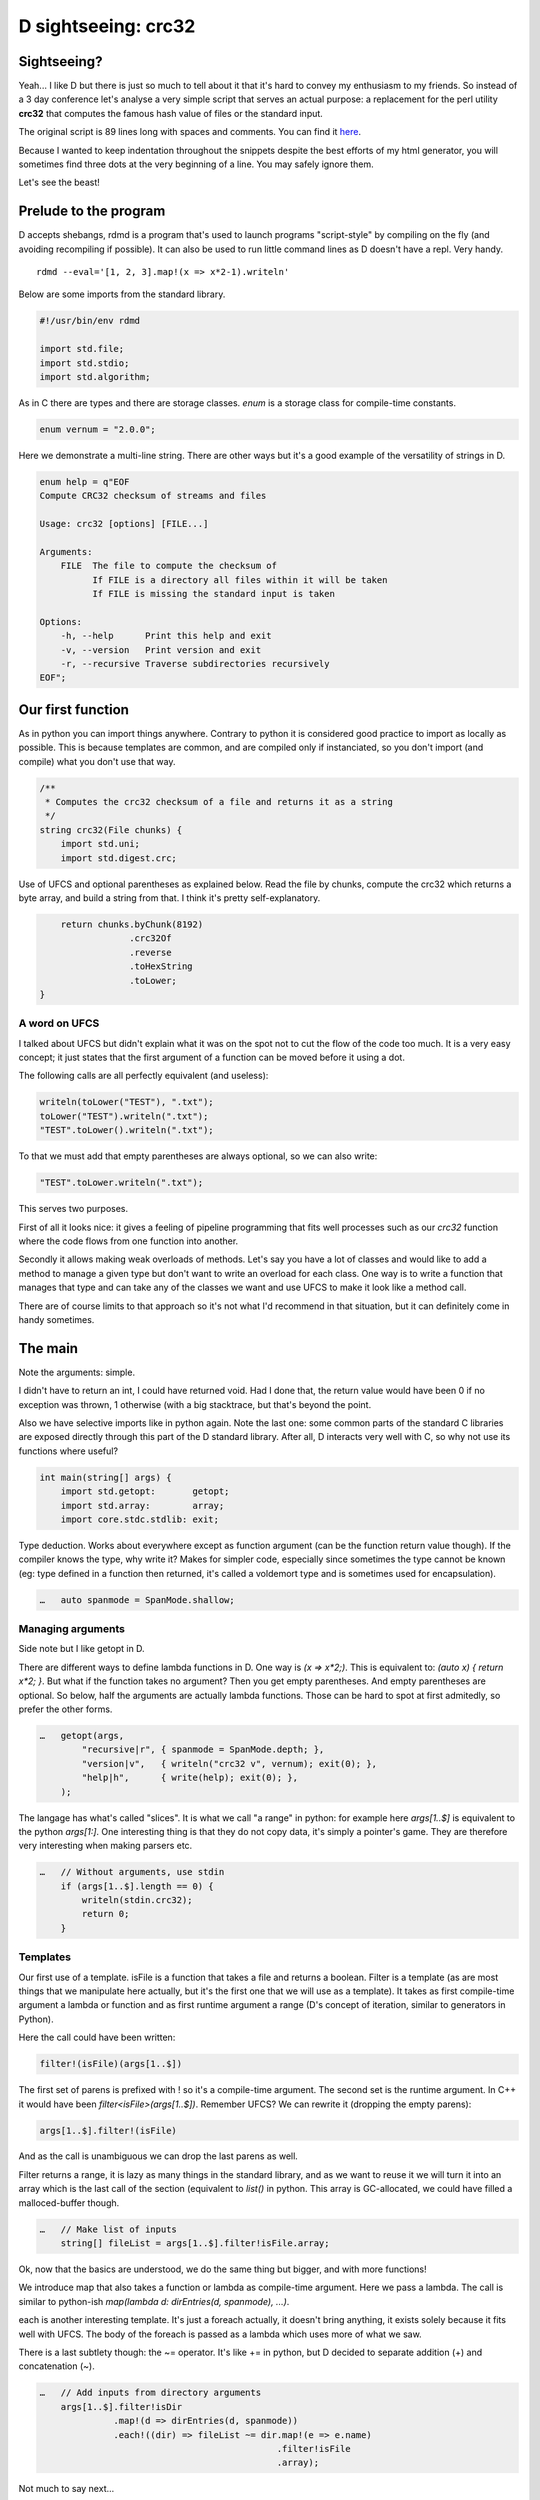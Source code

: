 ====================
D sightseeing: crc32
====================

Sightseeing?
============

Yeah... I like D but there is just so much to tell about it that it's hard to
convey my enthusiasm to my friends. So instead of a 3 day conference let's
analyse a very simple script that serves an actual purpose: a replacement for
the perl utility **crc32** that computes the famous hash value of files or
the standard input.

The original script is 89 lines long with spaces and comments. You can find
it `here <../file/crc32.d>`_.

Because I wanted to keep indentation throughout the snippets despite the best
efforts of my html generator, you will sometimes find three dots at the very
beginning of a line. You may safely ignore them.

Let's see the beast!

.. image:: ../image/girl_glancing.png
    :width: 40%

Prelude to the program
======================

D accepts shebangs, rdmd is a program that's used to launch programs
"script-style" by compiling on the fly (and avoiding recompiling if
possible). It can also be used to run little command lines as D doesn't have
a repl. Very handy.

::

    rdmd --eval='[1, 2, 3].map!(x => x*2-1).writeln'

Below are some imports from the standard library.

.. code:: d

    #!/usr/bin/env rdmd

    import std.file;
    import std.stdio;
    import std.algorithm;

As in C there are types and there are storage classes. `enum` is a storage
class for compile-time constants.

.. code:: d

    enum vernum = "2.0.0";

Here we demonstrate a multi-line string. There are other ways but it's a good
example of the versatility of strings in D.

.. code:: d

    enum help = q"EOF
    Compute CRC32 checksum of streams and files

    Usage: crc32 [options] [FILE...]

    Arguments:
        FILE  The file to compute the checksum of
              If FILE is a directory all files within it will be taken
              If FILE is missing the standard input is taken

    Options:
        -h, --help      Print this help and exit
        -v, --version   Print version and exit
        -r, --recursive Traverse subdirectories recursively
    EOF";

Our first function
==================

As in python you can import things anywhere. Contrary to python it is
considered good practice to import as locally as possible. This is because
templates are common, and are compiled only if instanciated, so you don't
import (and compile) what you don't use that way.

.. code:: d

    /**
     * Computes the crc32 checksum of a file and returns it as a string
     */
    string crc32(File chunks) {
        import std.uni;
        import std.digest.crc;

Use of UFCS and optional parentheses as explained below. Read the file by
chunks, compute the crc32 which returns a byte array, and build a string from
that. I think it's pretty self-explanatory.

.. code:: d

        return chunks.byChunk(8192)
                     .crc32Of
                     .reverse
                     .toHexString
                     .toLower;
    }

A word on UFCS
--------------

I talked about UFCS but didn't explain what it was on the spot not to cut the
flow of the code too much. It is a very easy concept; it just states that the
first argument of a function can be moved before it using a dot.

The following calls are all perfectly equivalent (and useless):

.. code:: d

    writeln(toLower("TEST"), ".txt");
    toLower("TEST").writeln(".txt");
    "TEST".toLower().writeln(".txt");

To that we must add that empty parentheses are always optional, so we can
also write:

.. code:: d

    "TEST".toLower.writeln(".txt");

This serves two purposes.

First of all it looks nice: it gives a feeling of pipeline programming that
fits well processes such as our *crc32* function where the code flows from
one function into another.

Secondly it allows making weak overloads of methods. Let's say you have a lot
of classes and would like to add a method to manage a given type but don't
want to write an overload for each class. One way is to write a function
that manages that type and can take any of the classes we want and use UFCS
to make it look like a method call.

There are of course limits to that approach so it's not what I'd recommend in
that situation, but it can definitely come in handy sometimes.

The main
========

Note the arguments: simple.

I didn't have to return an int, I could have returned void. Had I done that,
the return value would have been 0 if no exception was thrown, 1 otherwise
(with a big stacktrace, but that's beyond the point.

Also we have selective imports like in python again. Note the last one: some
common parts of the standard C libraries are exposed directly through this
part of the D standard library. After all, D interacts very well with C, so
why not use its functions where useful?

.. code:: d

    int main(string[] args) {
        import std.getopt:       getopt;
        import std.array:        array;
        import core.stdc.stdlib: exit;


Type deduction. Works about everywhere except as function argument
(can be the function return value though). If the compiler knows the
type, why write it? Makes for simpler code, especially since sometimes
the type cannot be known (eg: type defined in a function then returned,
it's called a voldemort type and is sometimes used for encapsulation).

.. code:: d

    …   auto spanmode = SpanMode.shallow;

Managing arguments
------------------

Side note but I like getopt in D.

There are different ways to define lambda functions in D. One way is `(x =>
x*2;)`. This is equivalent to: `(auto x) { return x*2; }`. But what if the
function takes no argument? Then you get empty parentheses. And empty
parentheses are optional. So below, half the arguments are actually lambda
functions.  Those can be hard to spot at first admitedly, so prefer the other
forms.

.. code:: d

    …   getopt(args,
            "recursive|r", { spanmode = SpanMode.depth; },
            "version|v",   { writeln("crc32 v", vernum); exit(0); },
            "help|h",      { write(help); exit(0); },
        );

The langage has what's called "slices". It is what we call "a range" in
python: for example here `args[1..$]` is equivalent to the python `args[1:]`.
One interesting thing is that they do not copy data, it's simply a pointer's
game. They are therefore very interesting when making parsers etc.

.. code:: d

    …   // Without arguments, use stdin
        if (args[1..$].length == 0) {
            writeln(stdin.crc32);
            return 0;
        }

Templates
---------

Our first use of a template. isFile is a function that takes a file and
returns a boolean. Filter is a template (as are most things that we
manipulate here actually, but it's the first one that we will use as a
template). It takes as first compile-time argument a lambda or function and
as first runtime argument a range (D's concept of iteration, similar to
generators in Python).

Here the call could have been written:

.. code:: d

    filter!(isFile)(args[1..$])

The first set of parens is prefixed with ! so it's a compile-time argument.
The second set is the runtime argument. In C++ it would have been
`filter<isFile>(args[1..$])`.  Remember UFCS? We can rewrite it (dropping the
empty parens):

.. code:: d

    args[1..$].filter!(isFile)

And as the call is unambiguous we can drop the last parens as well.

Filter returns a range, it is lazy as many things in the standard library,
and as we want to reuse it we will turn it into an array which is the last
call of the section (equivalent to `list()` in python. This array is
GC-allocated, we could have filled a malloced-buffer though.

.. code:: d

    …   // Make list of inputs
        string[] fileList = args[1..$].filter!isFile.array;

Ok, now that the basics are understood, we do the same thing but bigger, and
with more functions!

We introduce map that also takes a function or lambda as compile-time
argument. Here we pass a lambda. The call is similar to python-ish
`map(lambda d: dirEntries(d, spanmode), ...)`.

each is another interesting template. It's just a foreach actually, it
doesn't bring anything, it exists solely because it fits well with UFCS. The
body of the foreach is passed as a lambda which uses more of what we saw.

There is a last subtlety though: the ~= operator. It's like += in python, but
D decided to separate addition (+) and concatenation (~).

.. code:: d

    …   // Add inputs from directory arguments
        args[1..$].filter!isDir
                  .map!(d => dirEntries(d, spanmode))
                  .each!((dir) => fileList ~= dir.map!(e => e.name)
                                                 .filter!isFile
                                                 .array);

Not much to say next...

.. code:: d

    …   // Remove duplicates
        sort(fileList);
        fileList = fileList.uniq.array;

A real foreach. We didn't specify the type of f so it's infered.

.. code:: d

    …   foreach (f ; fileList) {
            File file;


This is interesting. We don't have context managers like python.  However we
have scope managers. The following line ensures that when quitting the scope
defined by the enclosing {} we will close the file.

There are also scope(success) and scope(error), and they can be used multiple
times in a same scope: they just stack nicely at the end.

.. code:: d

    …       scope(exit) file.close;


Exceptions, very classic. One note though: D has two kinds of Throwables:
Exceptions and Errors. The former are meant to be caught, the later signal an
unrecoverable error. They are not to be caught. This distinction doesn't mean
much but shows well the fact that D is meant to build programs that work
*correctly*.

.. code:: d

    …       try {
                file = File(f, "rb");
            } catch(FileException ex) {
                stderr.write(ex.msg);
                continue;
            }

This first line is actually a function call, optionnal parens etc...
I like optional parentheses, maybe to the point of abuse. I don't know. It's
my style and not D's recommended style though, so if you don't like it just
write it differently.

.. code:: d

            auto crc = file.crc32;
            if (crc)
                writefln("%s\t%s", crc, f);
        }

        return 0;
    }

Conclusion
==========

Ok, so we saw many things in such a small program. Maybe too much. One thing
is certain though: I wrote this program a long time ago to fill a real need
and it was not meant as a demonstration example. It uses so many D features
because they are actually enjoyable and easy to use in real life even in such
short scripts.

There is much more to say so I hope I'll have the occasion to go sightseeing
with you again in the future.

Image source
------------

- Unknown
